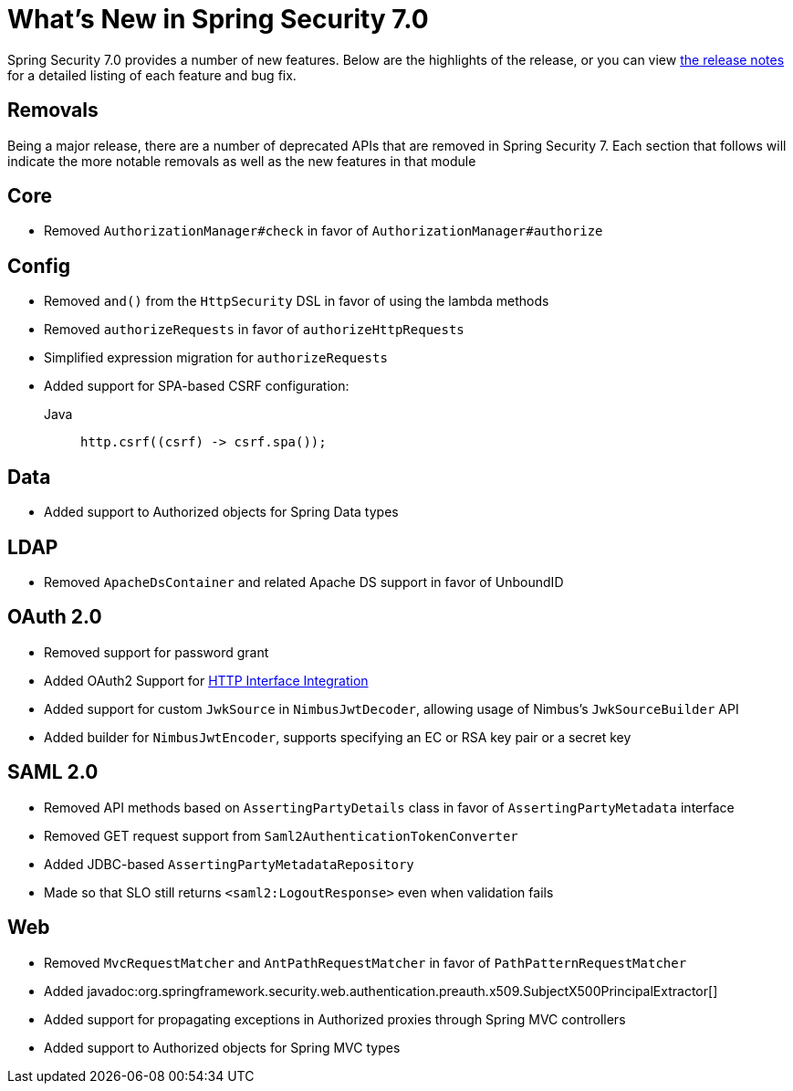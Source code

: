 [[new]]
= What's New in Spring Security 7.0

Spring Security 7.0 provides a number of new features.
Below are the highlights of the release, or you can view https://github.com/spring-projects/spring-security/releases[the release notes] for a detailed listing of each feature and bug fix.

== Removals

Being a major release, there are a number of deprecated APIs that are removed in Spring Security 7.
Each section that follows will indicate the more notable removals as well as the new features in that module

== Core

* Removed `AuthorizationManager#check` in favor of `AuthorizationManager#authorize`

== Config

* Removed `and()` from the `HttpSecurity` DSL in favor of using the lambda methods
* Removed `authorizeRequests` in favor of `authorizeHttpRequests`
* Simplified expression migration for `authorizeRequests`
* Added support for SPA-based CSRF configuration:

Java::
+
[source,java,role="primary"]
----
http.csrf((csrf) -> csrf.spa());
----

== Data

* Added support to Authorized objects for Spring Data types

== LDAP

* Removed `ApacheDsContainer` and related Apache DS support in favor of UnboundID

== OAuth 2.0

* Removed support for password grant
* Added OAuth2 Support for xref:features/integrations/rest/http-interface.adoc[HTTP Interface Integration]
* Added support for custom `JwkSource` in `NimbusJwtDecoder`, allowing usage of Nimbus's `JwkSourceBuilder` API
* Added builder for `NimbusJwtEncoder`, supports specifying an EC or RSA key pair or a secret key

== SAML 2.0

* Removed API methods based on `AssertingPartyDetails` class in favor of `AssertingPartyMetadata` interface
* Removed GET request support from `Saml2AuthenticationTokenConverter`
* Added JDBC-based `AssertingPartyMetadataRepository`
* Made so that SLO still returns `<saml2:LogoutResponse>` even when validation fails

== Web

* Removed `MvcRequestMatcher` and `AntPathRequestMatcher` in favor of `PathPatternRequestMatcher`
* Added javadoc:org.springframework.security.web.authentication.preauth.x509.SubjectX500PrincipalExtractor[]
* Added support for propagating exceptions in Authorized proxies through Spring MVC controllers
* Added support to Authorized objects for Spring MVC types
